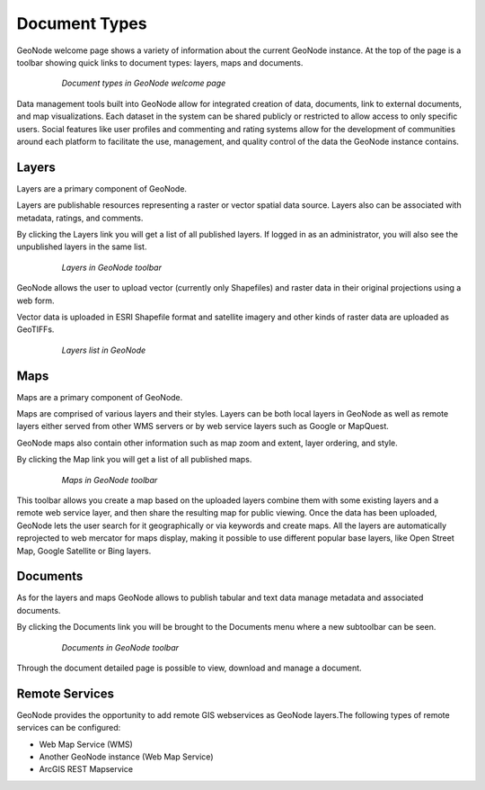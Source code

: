.. _document_types:

Document Types
==============

GeoNode welcome page shows a variety of information about the current GeoNode instance. At the top of the page is a toolbar showing quick links to document types: layers, maps and documents.

   .. figure:: img/welcome_toolbar.png

      *Document types in GeoNode welcome page*

Data management tools built into GeoNode allow for integrated creation of data, documents, link to external documents, and map visualizations.
Each dataset in the system can be shared publicly or restricted to allow access to only specific users.
Social features like user profiles and commenting and rating systems allow for the development of communities around each platform to facilitate the use, management, and quality control of the data the GeoNode instance contains.

Layers
------

Layers are a primary component of GeoNode.

Layers are publishable resources representing a raster or vector spatial data source. Layers also can be associated with metadata, ratings, and comments.

By clicking the Layers link you will get a list of all published layers. If logged in as an administrator, you will also see the unpublished layers in the same list.

   .. figure:: img/welcome_documents_layers.png

      *Layers in GeoNode toolbar*

GeoNode allows the user to upload vector (currently only Shapefiles) and raster data in their original projections using a web form.

Vector data is uploaded in ESRI Shapefile format and satellite imagery and other kinds of raster data are uploaded as GeoTIFFs.

   .. figure:: img/explore_layers.png

      *Layers list in GeoNode*

Maps
----

Maps are a primary component of GeoNode.

Maps are comprised of various layers and their styles. Layers can be both local layers in GeoNode as well as remote layers either served from other WMS servers or by web service layers such as Google or MapQuest.

GeoNode maps also contain other information such as map zoom and extent, layer ordering, and style.

By clicking the Map link you will get a list of all published maps.

   .. figure:: img/welcome_documents_maps.png

      *Maps in GeoNode toolbar*

This toolbar allows you create a map based on the uploaded layers combine them with some existing layers and a remote web service layer, and then share the resulting map for public viewing.
Once the data has been uploaded, GeoNode lets the user search for it geographically or via keywords and create maps.
All the layers are automatically reprojected to web mercator for maps display, making it possible to use different popular base layers, like Open Street Map, Google Satellite or Bing layers.

Documents
---------

As for the layers and maps GeoNode allows to publish tabular and text data manage metadata and associated documents.

By clicking the Documents link you will be brought to the Documents menu where a new subtoolbar can be seen.

   .. figure:: img/welcome_documents_documents.png

      *Documents in GeoNode toolbar*

Through the document detailed page is possible to view, download and manage a document.

Remote Services
---------

GeoNode provides the opportunity to add remote GIS webservices as GeoNode layers.The following types of remote services can be configured:

*	Web Map Service (WMS)
*	Another GeoNode instance (Web Map Service)
*	ArcGIS REST Mapservice
